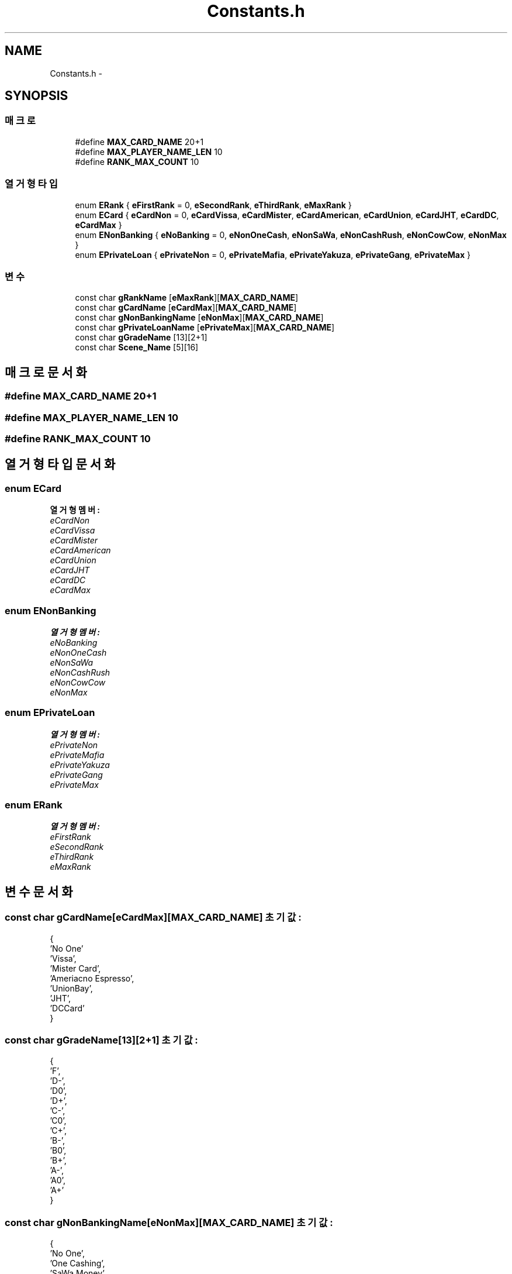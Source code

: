 .TH "Constants.h" 3 "금 2월 3 2012" "Version test" "Capital Break" \" -*- nroff -*-
.ad l
.nh
.SH NAME
Constants.h \- 
.SH SYNOPSIS
.br
.PP
.SS "매크로"

.in +1c
.ti -1c
.RI "#define \fBMAX_CARD_NAME\fP   20+1"
.br
.ti -1c
.RI "#define \fBMAX_PLAYER_NAME_LEN\fP   10"
.br
.ti -1c
.RI "#define \fBRANK_MAX_COUNT\fP   10"
.br
.in -1c
.SS "열거형 타입"

.in +1c
.ti -1c
.RI "enum \fBERank\fP { \fBeFirstRank\fP =  0, \fBeSecondRank\fP, \fBeThirdRank\fP, \fBeMaxRank\fP }"
.br
.ti -1c
.RI "enum \fBECard\fP { \fBeCardNon\fP =  0, \fBeCardVissa\fP, \fBeCardMister\fP, \fBeCardAmerican\fP, \fBeCardUnion\fP, \fBeCardJHT\fP, \fBeCardDC\fP, \fBeCardMax\fP }"
.br
.ti -1c
.RI "enum \fBENonBanking\fP { \fBeNoBanking\fP =  0, \fBeNonOneCash\fP, \fBeNonSaWa\fP, \fBeNonCashRush\fP, \fBeNonCowCow\fP, \fBeNonMax\fP }"
.br
.ti -1c
.RI "enum \fBEPrivateLoan\fP { \fBePrivateNon\fP = 0, \fBePrivateMafia\fP, \fBePrivateYakuza\fP, \fBePrivateGang\fP, \fBePrivateMax\fP }"
.br
.in -1c
.SS "변수"

.in +1c
.ti -1c
.RI "const char \fBgRankName\fP [\fBeMaxRank\fP][\fBMAX_CARD_NAME\fP]"
.br
.ti -1c
.RI "const char \fBgCardName\fP [\fBeCardMax\fP][\fBMAX_CARD_NAME\fP]"
.br
.ti -1c
.RI "const char \fBgNonBankingName\fP [\fBeNonMax\fP][\fBMAX_CARD_NAME\fP]"
.br
.ti -1c
.RI "const char \fBgPrivateLoanName\fP [\fBePrivateMax\fP][\fBMAX_CARD_NAME\fP]"
.br
.ti -1c
.RI "const char \fBgGradeName\fP [13][2+1]"
.br
.ti -1c
.RI "const char \fBScene_Name\fP [5][16]"
.br
.in -1c
.SH "매크로 문서화"
.PP 
.SS "#define \fBMAX_CARD_NAME\fP   20+1"
.SS "#define \fBMAX_PLAYER_NAME_LEN\fP   10"
.SS "#define \fBRANK_MAX_COUNT\fP   10"
.SH "열거형 타입 문서화"
.PP 
.SS "enum \fBECard\fP"
.PP
\fB열거형 멤버: \fP
.in +1c
.TP
\fB\fIeCardNon \fP\fP
.TP
\fB\fIeCardVissa \fP\fP
.TP
\fB\fIeCardMister \fP\fP
.TP
\fB\fIeCardAmerican \fP\fP
.TP
\fB\fIeCardUnion \fP\fP
.TP
\fB\fIeCardJHT \fP\fP
.TP
\fB\fIeCardDC \fP\fP
.TP
\fB\fIeCardMax \fP\fP

.SS "enum \fBENonBanking\fP"
.PP
\fB열거형 멤버: \fP
.in +1c
.TP
\fB\fIeNoBanking \fP\fP
.TP
\fB\fIeNonOneCash \fP\fP
.TP
\fB\fIeNonSaWa \fP\fP
.TP
\fB\fIeNonCashRush \fP\fP
.TP
\fB\fIeNonCowCow \fP\fP
.TP
\fB\fIeNonMax \fP\fP

.SS "enum \fBEPrivateLoan\fP"
.PP
\fB열거형 멤버: \fP
.in +1c
.TP
\fB\fIePrivateNon \fP\fP
.TP
\fB\fIePrivateMafia \fP\fP
.TP
\fB\fIePrivateYakuza \fP\fP
.TP
\fB\fIePrivateGang \fP\fP
.TP
\fB\fIePrivateMax \fP\fP

.SS "enum \fBERank\fP"
.PP
\fB열거형 멤버: \fP
.in +1c
.TP
\fB\fIeFirstRank \fP\fP
.TP
\fB\fIeSecondRank \fP\fP
.TP
\fB\fIeThirdRank \fP\fP
.TP
\fB\fIeMaxRank \fP\fP

.SH "변수 문서화"
.PP 
.SS "const char \fBgCardName\fP[\fBeCardMax\fP][\fBMAX_CARD_NAME\fP]"\fB초기값:\fP
.PP
.nf

{
        'No One'
        'Vissa',
        'Mister Card',
        'Ameriacno Espresso',
        'UnionBay',
        'JHT',
        'DCCard'
}
.fi
.SS "const char \fBgGradeName\fP[13][2+1]"\fB초기값:\fP
.PP
.nf

{
        'F',
        'D-',
        'D0',
        'D+',
        'C-',
        'C0',
        'C+',
        'B-',
        'B0',
        'B+',
        'A-',
        'A0',
        'A+'
}
.fi
.SS "const char \fBgNonBankingName\fP[\fBeNonMax\fP][\fBMAX_CARD_NAME\fP]"\fB초기값:\fP
.PP
.nf

{
        'No One',
        'One Cashing',
        'SaWa Money',
        'Cash & Rush',
        'CowCow Finance'
}
.fi
.SS "const char \fBgPrivateLoanName\fP[\fBePrivateMax\fP][\fBMAX_CARD_NAME\fP]"\fB초기값:\fP
.PP
.nf

{
        'No One',
        'Mafia',
        'Yakuza',
        'Gang'
}
.fi
.SS "const char \fBgRankName\fP[\fBeMaxRank\fP][\fBMAX_CARD_NAME\fP]"\fB초기값:\fP
.PP
.nf

{
        'First Financial',
        'Second Financial',
        'Thrid Financial'
}
.fi
.SS "const char \fBScene_Name\fP[5][16]"\fB초기값:\fP
.PP
.nf
 
{
    'START SCENE',
    'GAME SCENE',
    'BAD ENDING',
    'GOOD ENDING',
    'CREDIT SCENE'
}
.fi
.SH "작성자"
.PP 
소스 코드로부터 Capital Break를 위해 Doxygen에 의해 자동으로 생성됨\&.
